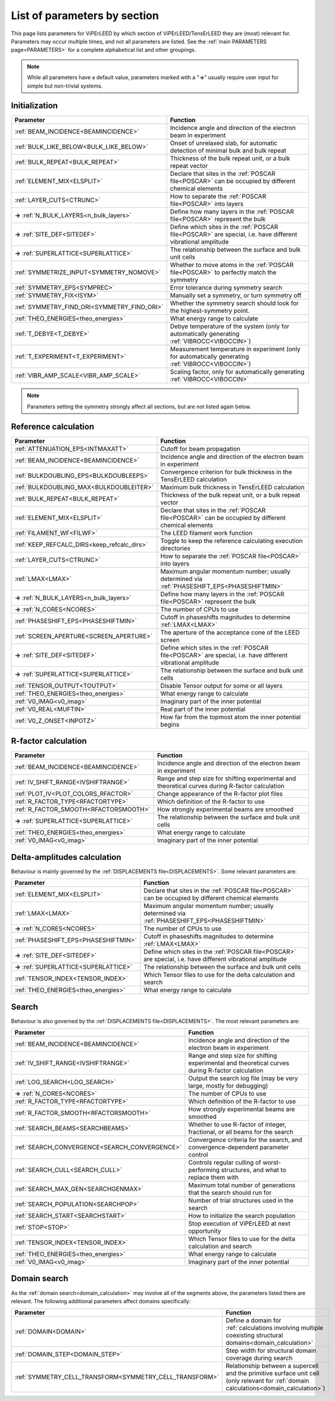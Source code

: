 .. _paramsection:

List of parameters by section
=============================

This page lists parameters for ViPErLEED by which section of ViPErLEED/TensErLEED they are (most) relevant for. Parameters may occur multiple times, and not all parameters are listed.
See the :ref:`main PARAMETERS page<PARAMETERS>` for a complete alphabetical list and other groupings.

.. note::
    While all parameters have a default value, parameters marked with a 
    "**→**" usually require user input for simple but non-trivial 
    systems.

Initialization
--------------

.. table::
  :width: 100%
  :widths: 25 75

  +--------------------------------------------+--------------------------------------------------------------------------------------------------------------+
  | Parameter                                  | Function                                                                                                     |
  +============================================+==============================================================================================================+
  | :ref:`BEAM_INCIDENCE<BEAMINCIDENCE>`       | Incidence angle and direction of the electron beam in experiment                                             |
  +--------------------------------------------+--------------------------------------------------------------------------------------------------------------+
  | :ref:`BULK_LIKE_BELOW<BULK_LIKE_BELOW>`    | Onset of unrelaxed slab, for automatic detection of minimal bulk and bulk repeat                             |
  +--------------------------------------------+--------------------------------------------------------------------------------------------------------------+
  | :ref:`BULK_REPEAT<BULK_REPEAT>`            | Thickness of the bulk repeat unit, or a bulk repeat vector                                                   |
  +--------------------------------------------+--------------------------------------------------------------------------------------------------------------+
  | :ref:`ELEMENT_MIX<ELSPLIT>`                | Declare that sites in the :ref:`POSCAR file<POSCAR>`  can be occupied by different chemical elements         |
  +--------------------------------------------+--------------------------------------------------------------------------------------------------------------+
  | :ref:`LAYER_CUTS<CTRUNC>`                  | How to separate the :ref:`POSCAR file<POSCAR>`  into layers                                                  |
  +--------------------------------------------+--------------------------------------------------------------------------------------------------------------+
  | **→** :ref:`N_BULK_LAYERS<n_bulk_layers>`  | Define how many layers in the :ref:`POSCAR file<POSCAR>`  represent the bulk                                 |
  +--------------------------------------------+--------------------------------------------------------------------------------------------------------------+
  | **→** :ref:`SITE_DEF<SITEDEF>`             | Define which sites in the :ref:`POSCAR file<POSCAR>`  are special, i.e. have different vibrational amplitude |
  +--------------------------------------------+--------------------------------------------------------------------------------------------------------------+
  | **→** :ref:`SUPERLATTICE<SUPERLATTICE>`    | The relationship between the surface and bulk unit cells                                                     |
  +--------------------------------------------+--------------------------------------------------------------------------------------------------------------+
  | :ref:`SYMMETRIZE_INPUT<SYMMETRY_NOMOVE>`   | Whether to move atoms in the :ref:`POSCAR file<POSCAR>`  to perfectly match the symmetry                     |
  +--------------------------------------------+--------------------------------------------------------------------------------------------------------------+
  | :ref:`SYMMETRY_EPS<SYMPREC>`               | Error tolerance during symmetry search                                                                       |
  +--------------------------------------------+--------------------------------------------------------------------------------------------------------------+
  | :ref:`SYMMETRY_FIX<ISYM>`                  | Manually set a symmetry, or turn symmetry off                                                                |
  +--------------------------------------------+--------------------------------------------------------------------------------------------------------------+
  | :ref:`SYMMETRY_FIND_ORI<SYMMETRY_FIND_ORI>`| Whether the symmetry search should look for the highest-symmetry point.                                      |
  +--------------------------------------------+--------------------------------------------------------------------------------------------------------------+
  | :ref:`THEO_ENERGIES<theo_energies>`        | What energy range to calculate                                                                               |
  +--------------------------------------------+--------------------------------------------------------------------------------------------------------------+
  | :ref:`T_DEBYE<T_DEBYE>`                    | Debye temperature of the system (only for automatically generating :ref:`VIBROCC<VIBOCCIN>`)                 |
  +--------------------------------------------+--------------------------------------------------------------------------------------------------------------+
  | :ref:`T_EXPERIMENT<T_EXPERIMENT>`          | Measurement temperature in experiment (only for automatically generating :ref:`VIBROCC<VIBOCCIN>`)           |
  +--------------------------------------------+--------------------------------------------------------------------------------------------------------------+
  | :ref:`VIBR_AMP_SCALE<VIBR_AMP_SCALE>`      | Scaling factor, only for automatically generating :ref:`VIBROCC<VIBOCCIN>`                                   |
  +--------------------------------------------+--------------------------------------------------------------------------------------------------------------+

.. note::
  Parameters setting the symmetry strongly affect all sections, but are 
  not listed again below.

Reference calculation
---------------------

.. table::
  :width: 100%
  :widths: 25 75

  +---------------------------------------------+--------------------------------------------------------------------------------------------------------------+
  | Parameter                                   | Function                                                                                                     |
  +=============================================+==============================================================================================================+
  | :ref:`ATTENUATION_EPS<INTMAXATT>`           | Cutoff for beam propagation                                                                                  |
  +---------------------------------------------+--------------------------------------------------------------------------------------------------------------+
  | :ref:`BEAM_INCIDENCE<BEAMINCIDENCE>`        | Incidence angle and direction of the electron beam in experiment                                             |
  +---------------------------------------------+--------------------------------------------------------------------------------------------------------------+
  | :ref:`BULKDOUBLING_EPS<BULKDOUBLEEPS>`      | Convergence criterion for bulk thickness in the TensErLEED calculation                                       |
  +---------------------------------------------+--------------------------------------------------------------------------------------------------------------+
  | :ref:`BULKDOUBLING_MAX<BULKDOUBLEITER>`     | Maximum bulk thickness in TensErLEED calculation                                                             |
  +---------------------------------------------+--------------------------------------------------------------------------------------------------------------+
  | :ref:`BULK_REPEAT<BULK_REPEAT>`             | Thickness of the bulk repeat unit, or a bulk repeat vector                                                   |
  +---------------------------------------------+--------------------------------------------------------------------------------------------------------------+
  | :ref:`ELEMENT_MIX<ELSPLIT>`                 | Declare that sites in the :ref:`POSCAR file<POSCAR>`  can be occupied by different chemical elements         |
  +---------------------------------------------+--------------------------------------------------------------------------------------------------------------+
  | :ref:`FILAMENT_WF<FILWF>`                   | The LEED filament work function                                                                              |
  +---------------------------------------------+--------------------------------------------------------------------------------------------------------------+
  | :ref:`KEEP_REFCALC_DIRS<keep_refcalc_dirs>` | Toggle to keep the reference calculating execution directories                                               |
  +---------------------------------------------+--------------------------------------------------------------------------------------------------------------+
  | :ref:`LAYER_CUTS<CTRUNC>`                   | How to separate the :ref:`POSCAR file<POSCAR>`  into layers                                                  |
  +---------------------------------------------+--------------------------------------------------------------------------------------------------------------+
  | :ref:`LMAX<LMAX>`                           | Maximum angular momentum number; usually determined via :ref:`PHASESHIFT_EPS<PHASESHIFTMIN>`                 |
  +---------------------------------------------+--------------------------------------------------------------------------------------------------------------+
  | **→** :ref:`N_BULK_LAYERS<n_bulk_layers>`   | Define how many layers in the :ref:`POSCAR file<POSCAR>`  represent the bulk                                 |
  +---------------------------------------------+--------------------------------------------------------------------------------------------------------------+
  | **→** :ref:`N_CORES<NCORES>`                | The number of CPUs to use                                                                                    |
  +---------------------------------------------+--------------------------------------------------------------------------------------------------------------+
  | :ref:`PHASESHIFT_EPS<PHASESHIFTMIN>`        | Cutoff in phaseshifts magnitudes to determine :ref:`LMAX<LMAX>`                                              |
  +---------------------------------------------+--------------------------------------------------------------------------------------------------------------+
  | :ref:`SCREEN_APERTURE<SCREEN_APERTURE>`     | The aperture of the acceptance cone of the LEED screen                                                       |
  +---------------------------------------------+--------------------------------------------------------------------------------------------------------------+
  | **→** :ref:`SITE_DEF<SITEDEF>`              | Define which sites in the :ref:`POSCAR file<POSCAR>`  are special, i.e. have different vibrational amplitude |
  +---------------------------------------------+--------------------------------------------------------------------------------------------------------------+
  | **→** :ref:`SUPERLATTICE<SUPERLATTICE>`     | The relationship between the surface and bulk unit cells                                                     |
  +---------------------------------------------+--------------------------------------------------------------------------------------------------------------+
  | :ref:`TENSOR_OUTPUT<TOUTPUT>`               | Disable Tensor output for some or all layers                                                                 |
  +---------------------------------------------+--------------------------------------------------------------------------------------------------------------+
  | :ref:`THEO_ENERGIES<theo_energies>`         | What energy range to calculate                                                                               |
  +---------------------------------------------+--------------------------------------------------------------------------------------------------------------+
  | :ref:`V0_IMAG<v0_imag>`                     | Imaginary part of the inner potential                                                                        |
  +---------------------------------------------+--------------------------------------------------------------------------------------------------------------+
  | :ref:`V0_REAL<MUFTIN>`                      | Real part of the inner potential                                                                             |
  +---------------------------------------------+--------------------------------------------------------------------------------------------------------------+
  | :ref:`V0_Z_ONSET<INPOTZ>`                   | How far from the topmost atom the inner potential begins                                                     |
  +---------------------------------------------+--------------------------------------------------------------------------------------------------------------+

R-factor calculation
--------------------

.. table::
  :width: 100%
  :widths: 25 75

  +----------------------------------------+--------------------------------------------------------------------------------------------------+
  | Parameter                              | Function                                                                                         |
  +========================================+==================================================================================================+
  | :ref:`BEAM_INCIDENCE<BEAMINCIDENCE>`   | Incidence angle and direction of the electron beam in experiment                                 |
  +----------------------------------------+--------------------------------------------------------------------------------------------------+
  | :ref:`IV_SHIFT_RANGE<IVSHIFTRANGE>`    | Range and step size for shifting experimental and theoretical curves during R-factor calculation |
  +----------------------------------------+--------------------------------------------------------------------------------------------------+
  | :ref:`PLOT_IV<PLOT_COLORS_RFACTOR>`    | Change appearance of the R-factor plot files                                                     |
  +----------------------------------------+--------------------------------------------------------------------------------------------------+
  | :ref:`R_FACTOR_TYPE<RFACTORTYPE>`      | Which definition of the R-factor to use                                                          |
  +----------------------------------------+--------------------------------------------------------------------------------------------------+
  | :ref:`R_FACTOR_SMOOTH<RFACTORSMOOTH>`  | How strongly experimental beams are smoothed                                                     |
  +----------------------------------------+--------------------------------------------------------------------------------------------------+
  | **→** :ref:`SUPERLATTICE<SUPERLATTICE>`| The relationship between the surface and bulk unit cells                                         |
  +----------------------------------------+--------------------------------------------------------------------------------------------------+
  | :ref:`THEO_ENERGIES<theo_energies>`    | What energy range to calculate                                                                   |
  +----------------------------------------+--------------------------------------------------------------------------------------------------+
  | :ref:`V0_IMAG<v0_imag>`                | Imaginary part of the inner potential                                                            |
  +----------------------------------------+--------------------------------------------------------------------------------------------------+

Delta-amplitudes calculation
----------------------------

Behaviour is mainly governed by the :ref:`DISPLACEMENTS file<DISPLACEMENTS>`. Some relevant parameters are:

.. table::
  :width: 100%
  :widths: 25 75

  +----------------------------------------+--------------------------------------------------------------------------------------------------------------+
  | Parameter                              | Function                                                                                                     |
  +========================================+==============================================================================================================+
  | :ref:`ELEMENT_MIX<ELSPLIT>`            | Declare that sites in the :ref:`POSCAR file<POSCAR>`  can be occupied by different chemical elements         |
  +----------------------------------------+--------------------------------------------------------------------------------------------------------------+
  | :ref:`LMAX<LMAX>`                      | Maximum angular momentum number; usually determined via :ref:`PHASESHIFT_EPS<PHASESHIFTMIN>`                 |
  +----------------------------------------+--------------------------------------------------------------------------------------------------------------+
  | **→** :ref:`N_CORES<NCORES>`           | The number of CPUs to use                                                                                    |
  +----------------------------------------+--------------------------------------------------------------------------------------------------------------+
  | :ref:`PHASESHIFT_EPS<PHASESHIFTMIN>`   | Cutoff in phaseshifts magnitudes to determine :ref:`LMAX<LMAX>`                                              |
  +----------------------------------------+--------------------------------------------------------------------------------------------------------------+
  | **→** :ref:`SITE_DEF<SITEDEF>`         | Define which sites in the :ref:`POSCAR file<POSCAR>`  are special, i.e. have different vibrational amplitude |
  +----------------------------------------+--------------------------------------------------------------------------------------------------------------+
  | **→** :ref:`SUPERLATTICE<SUPERLATTICE>`| The relationship between the surface and bulk unit cells                                                     |
  +----------------------------------------+--------------------------------------------------------------------------------------------------------------+
  | :ref:`TENSOR_INDEX<TENSOR_INDEX>`      | Which Tensor files to use for the delta calculation and search                                               |
  +----------------------------------------+--------------------------------------------------------------------------------------------------------------+
  | :ref:`THEO_ENERGIES<theo_energies>`    | What energy range to calculate                                                                               |
  +----------------------------------------+--------------------------------------------------------------------------------------------------------------+

Search
------

Behaviour is also governed by the :ref:`DISPLACEMENTS file<DISPLACEMENTS>`. The most relevant parameters are:

.. table::
  :width: 100%
  :widths: 25 75

  +------------------------------------------------+--------------------------------------------------------------------------------------------------+
  | Parameter                                      | Function                                                                                         |
  +================================================+==================================================================================================+
  | :ref:`BEAM_INCIDENCE<BEAMINCIDENCE>`           | Incidence angle and direction of the electron beam in experiment                                 |
  +------------------------------------------------+--------------------------------------------------------------------------------------------------+
  | :ref:`IV_SHIFT_RANGE<IVSHIFTRANGE>`            | Range and step size for shifting experimental and theoretical curves during R-factor calculation |
  +------------------------------------------------+--------------------------------------------------------------------------------------------------+
  | :ref:`LOG_SEARCH<LOG_SEARCH>`                  | Output the search log file (may be very large, mostly for debugging)                             |
  +------------------------------------------------+--------------------------------------------------------------------------------------------------+
  | **→** :ref:`N_CORES<NCORES>`                   | The number of CPUs to use                                                                        |
  +------------------------------------------------+--------------------------------------------------------------------------------------------------+
  | :ref:`R_FACTOR_TYPE<RFACTORTYPE>`              | Which definition of the R-factor to use                                                          |
  +------------------------------------------------+--------------------------------------------------------------------------------------------------+
  | :ref:`R_FACTOR_SMOOTH<RFACTORSMOOTH>`          | How strongly experimental beams are smoothed                                                     |
  +------------------------------------------------+--------------------------------------------------------------------------------------------------+
  | :ref:`SEARCH_BEAMS<SEARCHBEAMS>`               | Whether to use R-factor of integer, fractional, or all beams for the search                      |
  +------------------------------------------------+--------------------------------------------------------------------------------------------------+
  | :ref:`SEARCH_CONVERGENCE<SEARCH_CONVERGENCE>`  | Convergence criteria for the search, and convergence-dependent parameter control                 |
  +------------------------------------------------+--------------------------------------------------------------------------------------------------+
  | :ref:`SEARCH_CULL<SEARCH_CULL>`                | Controls regular culling of worst-performing structures, and what to replace them with           |
  +------------------------------------------------+--------------------------------------------------------------------------------------------------+
  | :ref:`SEARCH_MAX_GEN<SEARCHGENMAX>`            | Maximum total number of generations that the search should run for                               |
  +------------------------------------------------+--------------------------------------------------------------------------------------------------+
  | :ref:`SEARCH_POPULATION<SEARCHPOP>`            | Number of trial structures used in the search                                                    |
  +------------------------------------------------+--------------------------------------------------------------------------------------------------+
  | :ref:`SEARCH_START<SEARCHSTART>`               | How to initialize the search population                                                          |
  +------------------------------------------------+--------------------------------------------------------------------------------------------------+
  | :ref:`STOP<STOP>`                              | Stop execution of ViPErLEED at next opportunity                                                  |
  +------------------------------------------------+--------------------------------------------------------------------------------------------------+
  | :ref:`TENSOR_INDEX<TENSOR_INDEX>`              | Which Tensor files to use for the delta calculation and search                                   |
  +------------------------------------------------+--------------------------------------------------------------------------------------------------+
  | :ref:`THEO_ENERGIES<theo_energies>`            | What energy range to calculate                                                                   |
  +------------------------------------------------+--------------------------------------------------------------------------------------------------+
  | :ref:`V0_IMAG<v0_imag>`                        | Imaginary part of the inner potential                                                            |
  +------------------------------------------------+--------------------------------------------------------------------------------------------------+

Domain search
-------------

As the :ref:`domain search<domain_calculation>`  may involve all of the segments above, the parameters listed there are relevant. The following additional parameters affect domains specifically:

.. table::
  :width: 100%
  :widths: 25 75
  
  +----------------------------------------------------------+------------------------------------------------------------------------------------------------------------------------------------------+
  | Parameter                                                | Function                                                                                                                                 |
  +==========================================================+==========================================================================================================================================+
  | :ref:`DOMAIN<DOMAIN>`                                    | Define a domain for :ref:`calculations involving multiple coexisting structural domains<domain_calculation>`                             |
  +----------------------------------------------------------+------------------------------------------------------------------------------------------------------------------------------------------+
  | :ref:`DOMAIN_STEP<DOMAIN_STEP>`                          | Step width for structural domain coverage during search                                                                                  |
  +----------------------------------------------------------+------------------------------------------------------------------------------------------------------------------------------------------+
  | :ref:`SYMMETRY_CELL_TRANSFORM<SYMMETRY_CELL_TRANSFORM>`  | Relationship between a supercell and the primitive surface unit cell (only relevant for :ref:`domain calculations<domain_calculation>`)  |
  +----------------------------------------------------------+------------------------------------------------------------------------------------------------------------------------------------------+

